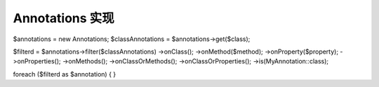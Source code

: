 Annotations 实现
==============================

.. code-block:: php

$annotations = new Annotations;
$classAnnotations = $annotations->get($class);

$filterd = $annotations->filter($classAnnotations)
->onClass();
->onMethod($method);
->onProperty($property);
->onProperties();
->onMethods();
->onClassOrMethods();
->onClassOrProperties();
->is(MyAnnotation::class);

foreach ($filterd as $annotation) {
}
